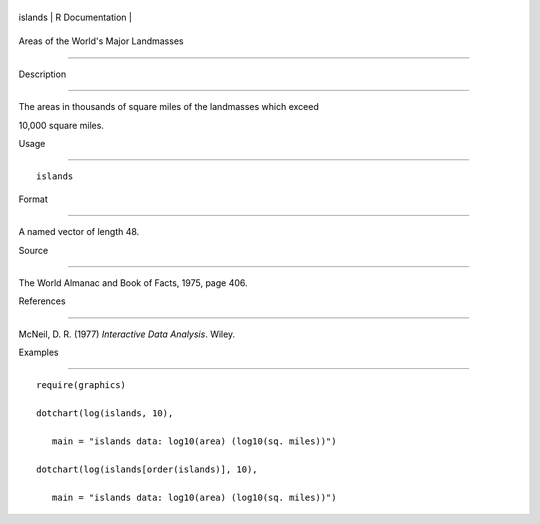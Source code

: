 +-----------+-------------------+
| islands   | R Documentation   |
+-----------+-------------------+

Areas of the World's Major Landmasses
-------------------------------------

Description
~~~~~~~~~~~

The areas in thousands of square miles of the landmasses which exceed
10,000 square miles.

Usage
~~~~~

::

    islands

Format
~~~~~~

A named vector of length 48.

Source
~~~~~~

The World Almanac and Book of Facts, 1975, page 406.

References
~~~~~~~~~~

McNeil, D. R. (1977) *Interactive Data Analysis*. Wiley.

Examples
~~~~~~~~

::

    require(graphics)
    dotchart(log(islands, 10),
       main = "islands data: log10(area) (log10(sq. miles))")
    dotchart(log(islands[order(islands)], 10),
       main = "islands data: log10(area) (log10(sq. miles))")
